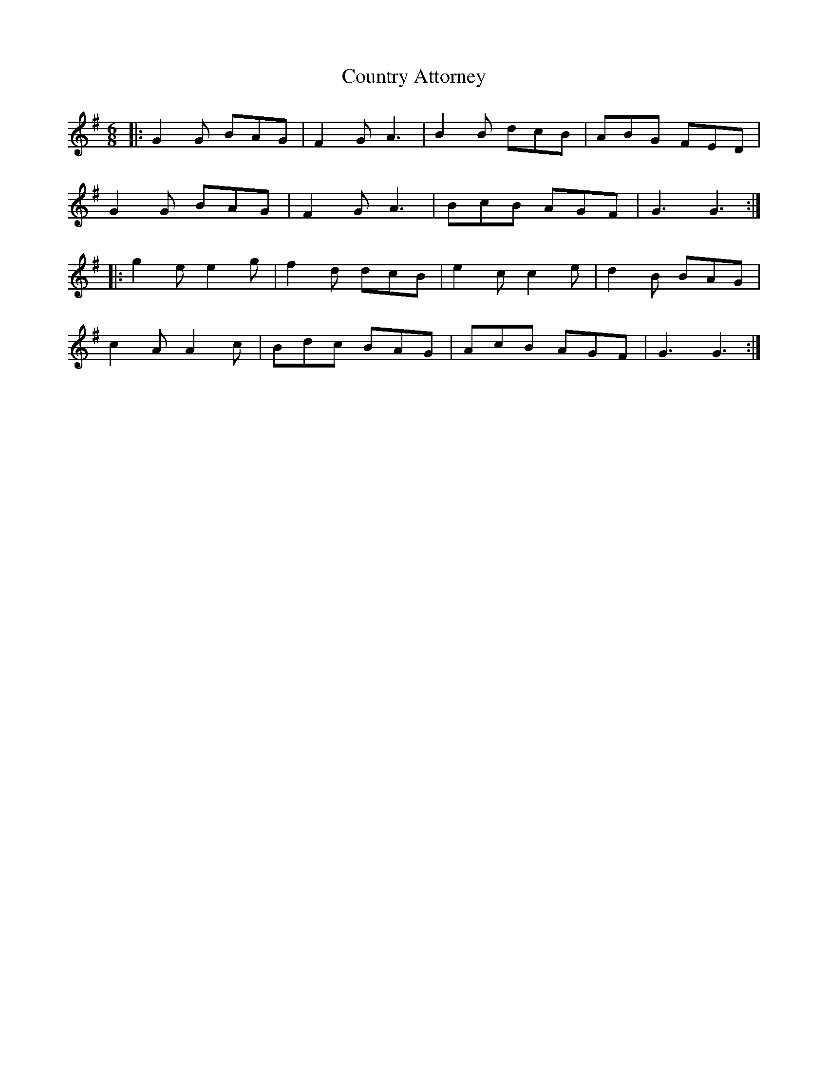X: 8360
T: Country Attorney
R: jig
M: 6/8
K: Gmajor
|:G2G BAG|F2G A3|B2B dcB|ABG FED|
G2G BAG|F2G A3|BcB AGF|G3G3:|
|:g2e e2g|f2d dcB|e2c c2e|d2B BAG|
c2A A2c|Bdc BAG|AcB AGF|G3G3:|


